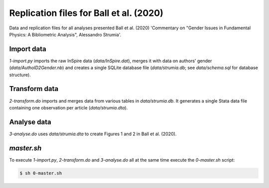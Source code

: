 Replication files for Ball et al. (2020)
========================================

Data and replication files for all analyses presented Ball et al. (2020) 'Commentary on "Gender Issues in Fundamental Physics: A Bibliometric Analysis", Alessandro Strumia'.

Import data
-------------------------------

`1-import.py` imports the raw InSpire data (`data/InSpire.dat`), merges it with data on authors' gender (`data/AuthoID2Gender.nb`) and creates a single SQLite database file (`data/strumia.db`; see `data/schema.sql` for database structure).


Transform data
---------------------------

`2-transform.do` imports and merges data from various tables in `data/strumia.db`. It generates a single Stata data file containing one observation per article (`data/strumia.dta`).

Analyse data
------------

`3-analyse.do` uses `data/strumia.dta` to create Figures 1 and 2 in Ball et al. (2020).

`master.sh`
-----------

To execute `1-import.py`, `2-transform.do` and `3-analyse.do` all at the same time execute the `0-master.sh` script:

.. code-block:: bash

	$ sh 0-master.sh